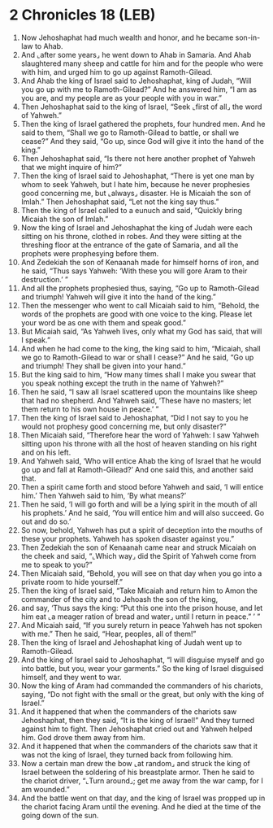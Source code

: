 * 2 Chronicles 18 (LEB)
:PROPERTIES:
:ID: LEB/14-2CH18
:END:

1. Now Jehoshaphat had much wealth and honor, and he became son-in-law to Ahab.
2. And ⌞after some years⌟ he went down to Ahab in Samaria. And Ahab slaughtered many sheep and cattle for him and for the people who were with him, and urged him to go up against Ramoth-Gilead.
3. And Ahab the king of Israel said to Jehoshaphat, king of Judah, “Will you go up with me to Ramoth-Gilead?” And he answered him, “I am as you are, and my people are as your people with you in war.”
4. Then Jehoshaphat said to the king of Israel, “Seek ⌞first of all⌟ the word of Yahweh.”
5. Then the king of Israel gathered the prophets, four hundred men. And he said to them, “Shall we go to Ramoth-Gilead to battle, or shall we cease?” And they said, “Go up, since God will give it into the hand of the king.”
6. Then Jehoshaphat said, “Is there not here another prophet of Yahweh that we might inquire of him?”
7. Then the king of Israel said to Jehoshaphat, “There is yet one man by whom to seek Yahweh, but I hate him, because he never prophesies good concerning me, but ⌞always⌟ disaster. He is Micaiah the son of Imlah.” Then Jehoshaphat said, “Let not the king say thus.”
8. Then the king of Israel called to a eunuch and said, “Quickly bring Micaiah the son of Imlah.”
9. Now the king of Israel and Jehoshaphat the king of Judah were each sitting on his throne, clothed in robes. And they were sitting at the threshing floor at the entrance of the gate of Samaria, and all the prophets were prophesying before them.
10. And Zedekiah the son of Kenaanah made for himself horns of iron, and he said, “Thus says Yahweh: ‘With these you will gore Aram to their destruction.’ ”
11. And all the prophets prophesied thus, saying, “Go up to Ramoth-Gilead and triumph! Yahweh will give it into the hand of the king.”
12. Then the messenger who went to call Micaiah said to him, “Behold, the words of the prophets are good with one voice to the king. Please let your word be as one with them and speak good.”
13. But Micaiah said, “As Yahweh lives, only what my God has said, that will I speak.”
14. And when he had come to the king, the king said to him, “Micaiah, shall we go to Ramoth-Gilead to war or shall I cease?” And he said, “Go up and triumph! They shall be given into your hand.”
15. But the king said to him, “How many times shall I make you swear that you speak nothing except the truth in the name of Yahweh?”
16. Then he said, “I saw all Israel scattered upon the mountains like sheep that had no shepherd. And Yahweh said, ‘These have no masters; let them return to his own house in peace.’ ”
17. Then the king of Israel said to Jehoshaphat, “Did I not say to you he would not prophesy good concerning me, but only disaster?”
18. Then Micaiah said, “Therefore hear the word of Yahweh: I saw Yahweh sitting upon his throne with all the host of heaven standing on his right and on his left.
19. And Yahweh said, ‘Who will entice Ahab the king of Israel that he would go up and fall at Ramoth-Gilead?’ And one said this, and another said that.
20. Then a spirit came forth and stood before Yahweh and said, ‘I will entice him.’ Then Yahweh said to him, ‘By what means?’
21. Then he said, ‘I will go forth and will be a lying spirit in the mouth of all his prophets.’ And he said, ‘You will entice him and will also succeed. Go out and do so.’
22. So now, behold, Yahweh has put a spirit of deception into the mouths of these your prophets. Yahweh has spoken disaster against you.”
23. Then Zedekiah the son of Kenaanah came near and struck Micaiah on the cheek and said, “⌞Which way⌟ did the Spirit of Yahweh come from me to speak to you?”
24. Then Micaiah said, “Behold, you will see on that day when you go into a private room to hide yourself.”
25. Then the king of Israel said, “Take Micaiah and return him to Amon the commander of the city and to Jehoash the son of the king,
26. and say, ‘Thus says the king: “Put this one into the prison house, and let him eat ⌞a meager ration of bread and water⌟ until I return in peace.” ’ ”
27. And Micaiah said, “If you surely return in peace Yahweh has not spoken with me.” Then he said, “Hear, peoples, all of them!”
28. Then the king of Israel and Jehoshaphat king of Judah went up to Ramoth-Gilead.
29. And the king of Israel said to Jehoshaphat, “I will disguise myself and go into battle, but you, wear your garments.” So the king of Israel disguised himself, and they went to war.
30. Now the king of Aram had commanded the commanders of his chariots, saying, “Do not fight with the small or the great, but only with the king of Israel.”
31. And it happened that when the commanders of the chariots saw Jehoshaphat, then they said, “It is the king of Israel!” And they turned against him to fight. Then Jehoshaphat cried out and Yahweh helped him. God drove them away from him.
32. And it happened that when the commanders of the chariots saw that it was not the king of Israel, they turned back from following him.
33. Now a certain man drew the bow ⌞at random⌟ and struck the king of Israel between the soldering of his breastplate armor. Then he said to the chariot driver, “⌞Turn around⌟; get me away from the war camp, for I am wounded.”
34. And the battle went on that day, and the king of Israel was propped up in the chariot facing Aram until the evening. And he died at the time of the going down of the sun.
